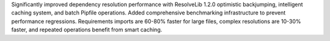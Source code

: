 Significantly improved dependency resolution performance with ResolveLib 1.2.0 optimistic backjumping, intelligent caching system, and batch Pipfile operations. Added comprehensive benchmarking infrastructure to prevent performance regressions. Requirements imports are 60-80% faster for large files, complex resolutions are 10-30% faster, and repeated operations benefit from smart caching.
